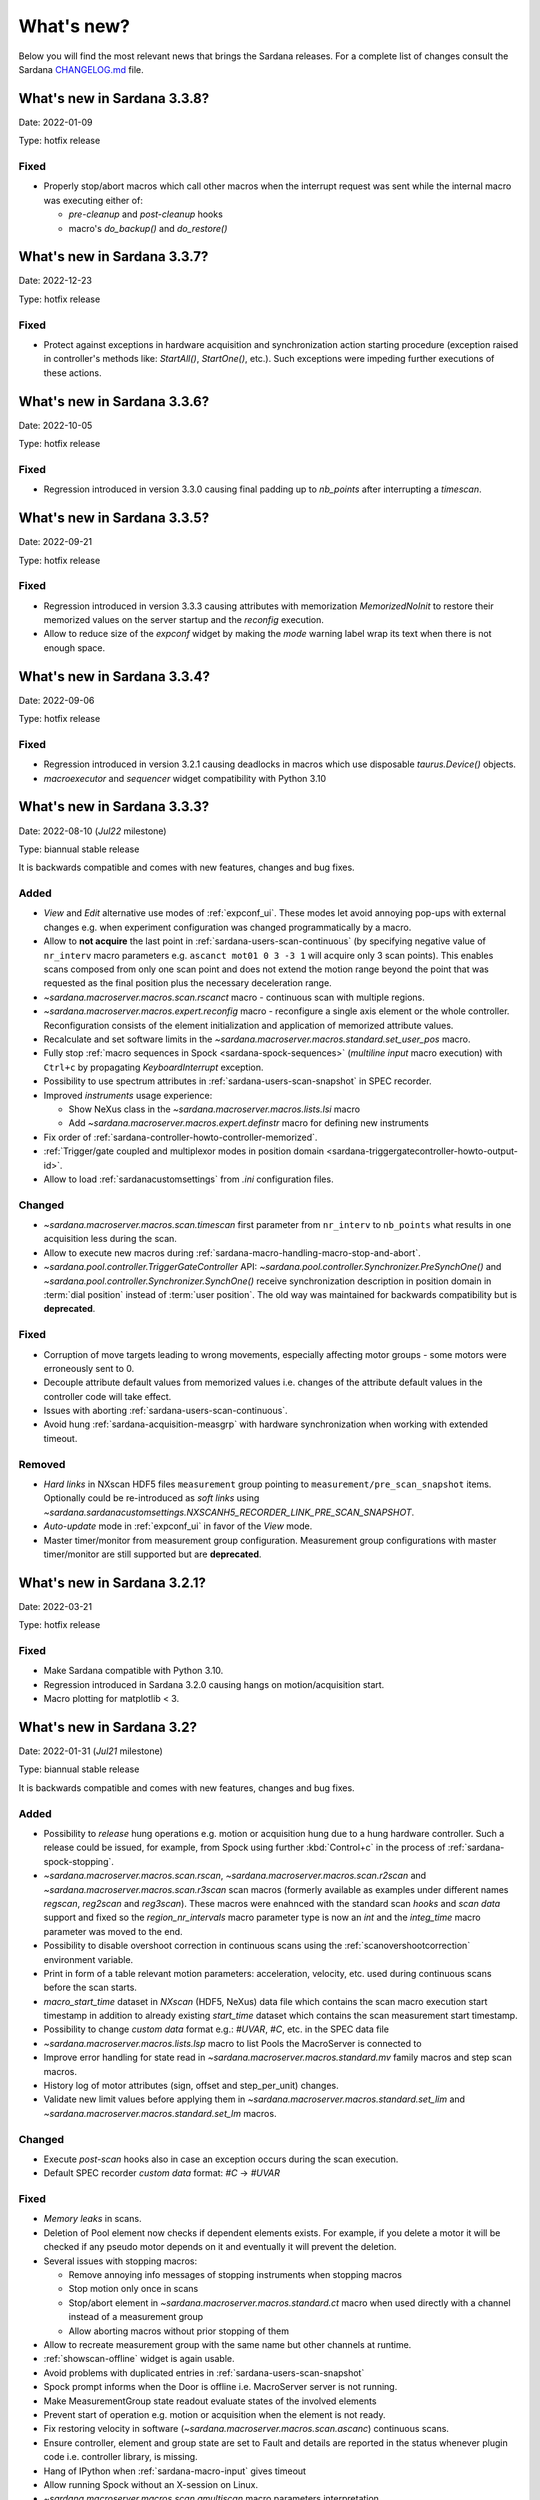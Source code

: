 ###########
What's new?
###########

Below you will find the most relevant news that brings the Sardana releases.
For a complete list of changes consult the Sardana `CHANGELOG.md \
<https://gitlab.com/sardana-org/sardana/-/blob/develop/CHANGELOG.md>`_ file.

****************************
What's new in Sardana 3.3.8?
****************************

Date: 2022-01-09

Type: hotfix release

Fixed
=====

* Properly stop/abort macros which call other macros when the interrupt
  request was sent while the internal macro was executing either of:

  * *pre-cleanup* and *post-cleanup* hooks
  * macro's `do_backup()` and `do_restore()`

****************************
What's new in Sardana 3.3.7?
****************************

Date: 2022-12-23

Type: hotfix release

Fixed
=====

* Protect against exceptions in hardware acquisition and synchronization
  action starting procedure (exception raised in controller's methods like:
  `StartAll()`, `StartOne()`, etc.). Such exceptions were impeding further
  executions of these actions.


****************************
What's new in Sardana 3.3.6?
****************************

Date: 2022-10-05

Type: hotfix release

Fixed
=====

* Regression introduced in version 3.3.0 causing final padding up to
  `nb_points` after interrupting a `timescan`.

****************************
What's new in Sardana 3.3.5?
****************************

Date: 2022-09-21

Type: hotfix release

Fixed
=====

* Regression introduced in version 3.3.3 causing attributes with
  memorization `MemorizedNoInit` to restore their
  memorized values on the server startup and the `reconfig` execution.
* Allow to reduce size of the `expconf` widget by making the *mode* warning label
  wrap its text when there is not enough space.

****************************
What's new in Sardana 3.3.4?
****************************

Date: 2022-09-06

Type: hotfix release

Fixed
=====

* Regression introduced in version 3.2.1 causing deadlocks in
  macros which use disposable `taurus.Device()` objects.
* `macroexecutor` and `sequencer` widget compatibility with Python 3.10

****************************
What's new in Sardana 3.3.3?
****************************

Date: 2022-08-10 (*Jul22* milestone)

Type: biannual stable release

It is backwards compatible and comes with new features, changes and bug fixes.

Added
=====

* *View* and *Edit* alternative use modes of :ref:`expconf_ui`. These modes let
  avoid annoying pop-ups with external changes e.g. when experiment configuration was
  changed programmatically by a macro.
* Allow to **not acquire** the last point in :ref:`sardana-users-scan-continuous`
  (by specifying negative value of ``nr_interv`` macro parameters e.g.
  ``ascanct mot01 0 3 -3 1`` will acquire only 3 scan points).
  This enables scans composed from only one scan point and does not extend the motion
  range beyond the point that was requested as the final position plus the necessary
  deceleration range.
* `~sardana.macroserver.macros.scan.rscanct` macro - continuous scan with multiple regions.
* `~sardana.macroserver.macros.expert.reconfig` macro - reconfigure a single axis element
  or the whole controller. Reconfiguration consists of the element initialization
  and application of memorized attribute values.
* Recalculate and set software limits in the
  `~sardana.macroserver.macros.standard.set_user_pos` macro.
* Fully stop :ref:`macro sequences in Spock <sardana-spock-sequences>`
  (*multiline input* macro execution) with ``Ctrl+c`` by propagating
  `KeyboardInterrupt` exception.
* Possibility to use spectrum attributes in :ref:`sardana-users-scan-snapshot`
  in SPEC recorder.
* Improved *instruments* usage experience:

  * Show NeXus class in the `~sardana.macroserver.macros.lists.lsi` macro
  * Add `~sardana.macroserver.macros.expert.definstr` macro for defining new instruments

* Fix order of :ref:`sardana-controller-howto-controller-memorized`.
* :ref:`Trigger/gate coupled and multiplexor modes in position domain <sardana-triggergatecontroller-howto-output-id>`.
* Allow to load :ref:`sardanacustomsettings` from `.ini` configuration files.

Changed
=======

* `~sardana.macroserver.macros.scan.timescan` first parameter from ``nr_interv``
  to ``nb_points`` what results in one acquisition less during the scan.
* Allow to execute new macros during :ref:`sardana-macro-handling-macro-stop-and-abort`.
* `~sardana.pool.controller.TriggerGateController` API: `~sardana.pool.controller.Synchronizer.PreSynchOne()`
  and `~sardana.pool.controller.Synchronizer.SynchOne()` receive
  synchronization description in position domain in :term:`dial position` instead of
  :term:`user position`. The old way was maintained for backwards compatibility but is
  **deprecated**.

Fixed
=====

* Corruption of move targets leading to wrong movements, especially affecting
  motor groups - some motors were erroneously sent to 0.
* Decouple attribute default values from memorized values i.e. changes of the
  attribute default values in the controller code will take effect.
* Issues with aborting :ref:`sardana-users-scan-continuous`.
* Avoid hung :ref:`sardana-acquisition-measgrp` with hardware synchronization
  when working with extended timeout.

Removed
=======

* *Hard links* in NXscan HDF5 files ``measurement`` group pointing to 
  ``measurement/pre_scan_snapshot`` items. Optionally could be re-introduced as
  *soft links* using `~sardana.sardanacustomsettings.NXSCANH5_RECORDER_LINK_PRE_SCAN_SNAPSHOT`.
* *Auto-update* mode in :ref:`expconf_ui` in favor of the *View* mode.
* Master timer/monitor from measurement group configuration. Measurement group
  configurations with master timer/monitor are still supported but are **deprecated**.

****************************
What's new in Sardana 3.2.1?
****************************

Date: 2022-03-21

Type: hotfix release

Fixed
=====

* Make Sardana compatible with Python 3.10.
* Regression introduced in Sardana 3.2.0 causing hangs on motion/acquisition start.
* Macro plotting for matplotlib < 3.

  
**************************
What's new in Sardana 3.2?
**************************

Date: 2022-01-31 (*Jul21* milestone)

Type: biannual stable release

It is backwards compatible and comes with new features, changes and bug fixes.

Added
=====

* Possibility to *release* hung operations e.g. motion or acquisition hung due to a hung hardware
  controller. Such a release could be issued, for example, from Spock using further 
  :kbd:`Control+c` in the process of :ref:`sardana-spock-stopping`.
* `~sardana.macroserver.macros.scan.rscan`, `~sardana.macroserver.macros.scan.r2scan`
  and `~sardana.macroserver.macros.scan.r3scan` scan macros (formerly available as examples
  under different names `regscan`, `reg2scan` and `reg3scan`). These macros were enahnced with
  the standard scan *hooks* and *scan data* support and fixed so the `region_nr_intervals`
  macro parameter type is now an `int` and the `integ_time` macro parameter was moved to the end.
* Possibility to disable overshoot correction in continuous scans using the
  :ref:`scanovershootcorrection` environment variable.
* Print in form of a table relevant motion parameters: acceleration, velocity, etc. used during
  continuous scans before the scan starts.
* `macro_start_time` dataset in `NXscan` (HDF5, NeXus) data file which contains the scan macro
  execution start timestamp in addition to already existing `start_time` dataset which contains
  the scan measurement start timestamp.
* Possibility to change *custom data* format e.g.: `#UVAR`, `#C`, etc. in the SPEC data file
* `~sardana.macroserver.macros.lists.lsp` macro to list Pools the MacroServer is connected to
* Improve error handling for state read in `~sardana.macroserver.macros.standard.mv` family macros
  and step scan macros.
* History log of motor attributes (sign, offset and step_per_unit) changes.
* Validate new limit values before applying them in `~sardana.macroserver.macros.standard.set_lim`
  and `~sardana.macroserver.macros.standard.set_lm` macros.

Changed
=======

* Execute `post-scan` hooks also in case an exception occurs during the scan execution.
* Default SPEC recorder *custom data* format: `#C` -> `#UVAR`

Fixed
=====

* *Memory leaks* in scans.
* Deletion of Pool element now checks if dependent elements exists. For example, if you delete 
  a motor it will be checked if any pseudo motor depends on it and eventually it will prevent
  the deletion.
* Several issues with stopping macros:

  * Remove annoying info messages of stopping instruments when stopping macros  
  * Stop motion only once in scans
  * Stop/abort element in `~sardana.macroserver.macros.standard.ct` macro when used directly
    with a channel instead of a measurement group
  * Allow aborting macros without prior stopping of them

* Allow to recreate measurement group with the same name but other channels at runtime.
* :ref:`showscan-offline` widget is again usable.
* Avoid problems with duplicated entries in :ref:`sardana-users-scan-snapshot`
* Spock prompt informs when the Door is offline i.e. MacroServer server is not running.
* Make MeasurementGroup state readout evaluate states of the involved elements
* Prevent start of operation e.g. motion or acquisition when the element is not ready.
* Fix restoring velocity in software (`~sardana.macroserver.macros.scan.ascanc`) continuous scans.
* Ensure controller, element and group state are set to Fault and details are reported in the status
  whenever plugin code i.e. controller library, is missing.  
* Hang of IPython when :ref:`sardana-macro-input` gives timeout
* Allow running Spock without an X-session on Linux.
* `~sardana.macroserver.macros.scan.amultiscan` macro parameters interpretation
* Respect measurement group `enabled` configuration  in `~sardana.macroserver.macros.standard.uct` macro
* `~sardana.macroserver.macros.expconf.set_meas_conf` macro when setting *plot axes* on all channels
* :ref:`sequencer_ui` widget action buttons (new, save and play) state (enabled/disabled)
* Make :ref:`pmtv` relative move combobox accept only positive numbers.
* `post_mortem` Spock's magic command which is useful for debugging problems.


****************************
What's new in Sardana 3.1.3?
****************************

Date: 2021-09-17

Type: hotfix release

Fixed
=====

- Regression introduced in Sardana 3.0.3 affecting grouped move/scan of pseudo
  motors proceeding from the same controller e.g. slit's gap and offset, HKL pseudo motors.
  Such a grouped move was only sending set possition to the first pseudo motor.
- Regression introduced in Sardana 3.1.2 affecting custom continuous scans composed from
  waypoints with non-homogeneous number of points. Such scans were producing erroneuous
  number of points due to an error in the final padding logic.

****************************
What's new in Sardana 3.1.2?
****************************

Date: 2021-08-02

Type: hotfix release

Fixed
=====

- Avoid *memory leak* in continuous scans (``ascanct``, ``meshct``, etc.).
  The MacroServer process memory was growing on each scan execution by the
  amount corresponding to storing in the memory the scan data.

****************************
What's new in Sardana 3.1.1?
****************************

Date: 2021-06-11

Type: hotfix release

Fixed
=====

- Correctly handle stop/abort of macros e.g. ``Ctrl+c`` in Spock in case
  the macro was executing another hooked macros e.g. a scan executing a general
  hook.

**************************
What's new in Sardana 3.1?
**************************

Date: 2021-05-17 (*Jan21* milestone)

Type: biannual stable release

It is backwards compatible and comes with new features, changes and bug fixes.

.. note::

    This release, in comparison to the previous ones, brings significant
    user experience improvements when used on Windows.

Added
=====

- *HDF5 write session*, in order to avoid the file locking problems and to introduce
  the SWMR mode support. It enables safe introspection e.g.: using data
  analysis tools like PyMCA or silx, custom scripts, etc. of the scan data files
  written in the `HDF5 data format <https://www.hdfgroup.org/solutions/hdf5/>`_
  while scanning.
  You can control the session using e.g.:
  `~sardana.macroserver.macros.h5storage.h5_start_session` and
  `~sardana.macroserver.macros.h5storage.h5_end_session` macros
  or the `~sardana.macroserver.macros.h5storage.h5_write_session`
  context manager.
  More information in the :ref:`NXscanH5_FileRecorder documentation \
  <sardana-users-scan-data-storage-nxscanh5_filerecorder>`
- *scan information* and *scan point* forms to the *showscan online* widget.
  See example in the :ref:`showscan online screenshot \
  <showscan-online-infopanels-figure>`.
- Handle `pre-move` and `post-move` hooks by: `mv`, `mvr`, `umv`, `umvr`,
  `br` and `ubr` macros.
  You may use `~sardana.sardanacustomsettings.PRE_POST_MOVE_HOOK_IN_MV`
  for disabling these hooks.
- Include trigger/gate (synchronizer) elements in the per-measurement preparation.
  This enables possible dead time optimization in hardware synchronized step scans.
  More information in the :ref:`How to write a trigger/gate controller documentation \
  <sardana-TriggerGateController-howto-prepare>`.
- :ref:`scanuser` environment variable.
- Support to `PosFormat` :ref:`ViewOption <sardana-spock-viewoptions>` in `umv` macro.
- Avoid double printing of user units in :ref:`pmtv`: read widget and
  units widget.
- Print of allowed :ref:`sardana-macros-hooks` when :ref:`sardana-spock-gettinghelp`
  on macros in Spock.
- Documentation:

    - :ref:`sardana-1dcontroller-howto` and :ref:`sardana-2dcontroller-howto`
    - :ref:`sardana-countertimercontroller` now contains the `SEP18 \
      <http://www.sardana-controls.org/sep/?SEP18.md>`_ concepts.
    - Properly :ref:`sardana-macro-exception-handling` in macros in order
      to not interfere with macro stopping/aborting
    - :ref:`faq_how_to_access_tango_from_macros_and_controllers`
    - Update :ref:`Installation instructions <sardana-installing>`

Changed
=======

- Experimental channel's shape is now considered as a result of the configuration
  e.g. RoI, binning, etc. and not part of the measurement group configuration:

  - Added :ref:`shape controller axis parameter (plugin) <sardana-2dcontroller-general-guide-shape>`,
    `shape` experimental channel attribute (kernel)
    and `Shape` Tango attribute to the experimental channels
  - **Removed** the *shape* column from the measurement group's configuration panel
    in :ref:`expconf_ui`.

Fixed
=====

- Sardana server (standalone) startup is more robust.
- Storing string values in *datasets*, *pre-scan snapshot* and *custom data*
  in :ref:`sardana-users-scan-data-storage-nxscanh5_filerecorder`.
- Stopping/aborting grouped movement when backlash correction would be applied.
- Randomly swapping target positions in grouped motion when moveables proceed
  from various Device Pool's.
- Enables possible dead time optimization in `mesh` scan macro by executing
  :ref:`per measurement preparation <sardana-macros-scanframework-determscan>`.
- Continuously read experimental channel's value references in hardware
  synchronized acquisition instead of reading only once at the end.
- Problems when :ref:`sardana-controller-howto-change-default-interface` of standard attributes
  in controllers e.g. shape of the pseudo counter's Value attribute.
- :ref:`sequencer_ui` related bugs:

    * Fill Macro's `parent_macro` in case of executing XML hooks in sequencer
    * Problems with macro id's when executing sequences loaded from *plain text* files with spock syntax
    * Loading of sequences using macro functions from *plain text* files with spock syntax
- Apply position formatting (configured with `PosFormat`
  :ref:`ViewOption <sardana-spock-viewoptions>`) to the limits in the `wm` macro.
